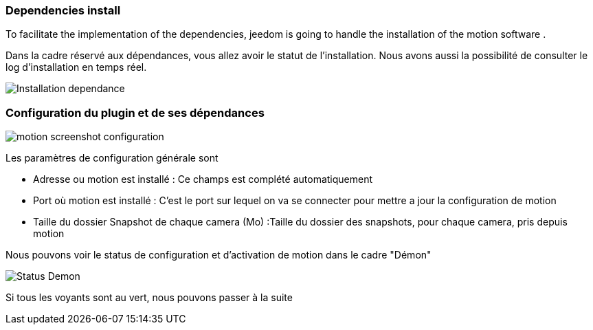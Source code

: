 === Dependencies install
To facilitate the implementation of the dependencies, jeedom is going to handle the installation of the motion software .

Dans la cadre réservé aux dépendances, vous allez avoir le statut de l'installation.
Nous avons aussi la possibilité de consulter le log d'installation en temps réel.

image::../images/Installation_dependance.jpg[]

=== Configuration du plugin et de ses dépendances
image::../images/motion_screenshot_configuration.jpg[]

Les paramètres de configuration générale sont

* Adresse ou motion est installé : Ce champs est complété automatiquement
* Port où motion est installé : C'est le port sur lequel on va se connecter pour mettre a jour la configuration de motion
* Taille du dossier Snapshot de chaque camera (Mo) :Taille du dossier des snapshots, pour chaque camera, pris depuis motion

Nous pouvons voir le status de configuration et d'activation de motion dans le cadre "Démon"

image::../images/Status_Demon.jpg[]
Si tous les voyants sont au vert, nous pouvons passer à la suite